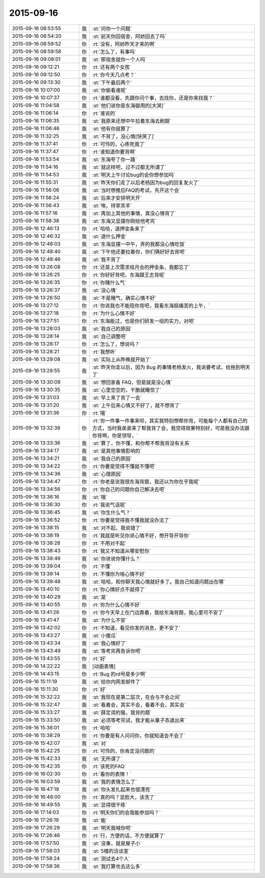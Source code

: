2015-09-16
-------------

.. list-table::
   :widths: 25, 1, 60

   * - 2015-09-16 08:53:55
     - 我
     - :st:`问你一个问题`
   * - 2015-09-16 08:54:20
     - 我
     - :st:`前天你回宿舍，阿娇回去了吗`
   * - 2015-09-16 08:59:52
     - 你
     - :rt:`没有，阿娇昨天才来的啊`
   * - 2015-09-16 08:59:58
     - 你
     - :rt:`怎么了，有事吗`
   * - 2015-09-16 09:08:01
     - 我
     - :st:`那宿舍就你一个人吗`
   * - 2015-09-16 09:12:21
     - 你
     - :rt:`还有两个女孩`
   * - 2015-09-16 09:12:50
     - 你
     - :rt:`你今天几点考？`
   * - 2015-09-16 09:13:30
     - 我
     - :st:`下午最后两个`
   * - 2015-09-16 10:07:00
     - 我
     - :st:`你偷看谁呢`
   * - 2015-09-16 10:07:37
     - 你
     - :rt:`谁都没看，先跟你问个事，去找你，还是你来找我？`
   * - 2015-09-16 11:04:58
     - 我
     - :st:`他们说你是东海御用的[大哭]`
   * - 2015-09-16 11:06:14
     - 你
     - :rt:`谁说的`
   * - 2015-09-16 11:06:35
     - 我
     - :st:`我原来还想中午拉着东海去刷题`
   * - 2015-09-16 11:06:46
     - 我
     - :st:`他有你就算了`
   * - 2015-09-16 11:32:25
     - 我
     - :st:`不背了，没心情[快哭了]`
   * - 2015-09-16 11:37:41
     - 你
     - :rt:`可怜的，心疼死我了`
   * - 2015-09-16 11:37:47
     - 你
     - :rt:`谁知道你要背啊`
   * - 2015-09-16 11:53:54
     - 我
     - :st:`东海夸了你一路`
   * - 2015-09-16 11:54:16
     - 我
     - :st:`就这样吧，过不过都无所谓了`
   * - 2015-09-16 11:54:53
     - 我
     - :st:`明天上午讨论bug的会你想参加吗`
   * - 2015-09-16 11:55:31
     - 我
     - :st:`昨天你们走了以后老杨因为bug的回复发火了`
   * - 2015-09-16 11:56:06
     - 我
     - :st:`当时想推后FAQ的考试，先开这个会`
   * - 2015-09-16 11:56:24
     - 我
     - :st:`后来才安排明天开`
   * - 2015-09-16 11:56:43
     - 我
     - :st:`唉，待宰羔羊`
   * - 2015-09-16 11:57:16
     - 我
     - :st:`再加上其他的事情，真没心情背了`
   * - 2015-09-16 11:58:38
     - 我
     - :st:`东海又显摆你刚给他考完`
   * - 2015-09-16 12:46:13
     - 你
     - :rt:`哈哈，退押金条来了`
   * - 2015-09-16 12:46:32
     - 我
     - :st:`退什么押金`
   * - 2015-09-16 12:48:03
     - 我
     - :st:`东海显摆一中午，弄的我都没心情吃饭`
   * - 2015-09-16 12:48:40
     - 我
     - :st:`下午他还要拉着你，你们俩好好去背吧`
   * - 2015-09-16 12:48:46
     - 我
     - :st:`我不背了`
   * - 2015-09-16 13:26:08
     - 你
     - :rt:`还是上次需求组月会的押金条，我都忘了`
   * - 2015-09-16 13:26:25
     - 你
     - :rt:`你好好背吧，东海跟王志背呢`
   * - 2015-09-16 13:26:35
     - 你
     - :rt:`你赌什么气`
   * - 2015-09-16 13:26:37
     - 我
     - :st:`没心情`
   * - 2015-09-16 13:26:50
     - 我
     - :st:`不是赌气，确实心情不好`
   * - 2015-09-16 13:27:12
     - 你
     - :rt:`你说我也不能陪你背吧，我看东海挺痛苦的上午，`
   * - 2015-09-16 13:27:18
     - 你
     - :rt:`为什么心情不好`
   * - 2015-09-16 13:27:51
     - 你
     - :rt:`东海能过，也是你们研发一组的实力，对吧`
   * - 2015-09-16 13:28:03
     - 我
     - :st:`我自己的原因`
   * - 2015-09-16 13:28:14
     - 我
     - :st:`自己调整吧`
   * - 2015-09-16 13:28:17
     - 你
     - :rt:`怎么了，想说吗？`
   * - 2015-09-16 13:28:21
     - 你
     - :rt:`我想听`
   * - 2015-09-16 13:29:08
     - 我
     - :st:`实际上从昨晚就开始了`
   * - 2015-09-16 13:29:55
     - 我
     - :st:`昨天你走以后，因为 Bug 的事情老杨发火，我说要考试，给拖到明天了`
   * - 2015-09-16 13:30:09
     - 我
     - :st:`想回家备 FAQ，但是就是没心情`
   * - 2015-09-16 13:30:35
     - 我
     - :st:`心里空空的，干脆就睡觉了`
   * - 2015-09-16 13:31:03
     - 我
     - :st:`早上来了背了一会`
   * - 2015-09-16 13:31:20
     - 我
     - :st:`上午后来心情又不好了，就不想背了`
   * - 2015-09-16 13:31:36
     - 你
     - :rt:`哦`
   * - 2015-09-16 13:32:38
     - 你
     - :rt:`你一件事一件事来呗，其实我特别想帮你背，可能每个人都有自己的方式，当时我弟弟来了帮我背了会，我觉得效果特别好，可是我没办法跟你背啊，你是领导，`
   * - 2015-09-16 13:33:36
     - 我
     - :st:`算了，你不懂，和你帮不帮我背没有关系`
   * - 2015-09-16 13:34:17
     - 我
     - :st:`是其他事情影响的`
   * - 2015-09-16 13:34:21
     - 我
     - :st:`我自己的原因`
   * - 2015-09-16 13:34:22
     - 你
     - :rt:`你要是觉得不懂就不懂吧`
   * - 2015-09-16 13:34:36
     - 我
     - :st:`心理原因`
   * - 2015-09-16 13:34:47
     - 你
     - :rt:`你老是说我很东海背题，我还以为你在乎我呢`
   * - 2015-09-16 13:34:56
     - 你
     - :rt:`你自己的问题你自己解决去吧`
   * - 2015-09-16 13:36:16
     - 我
     - :st:`哦`
   * - 2015-09-16 13:36:30
     - 你
     - :rt:`我说气话呢`
   * - 2015-09-16 13:36:45
     - 我
     - :st:`你生什么气？`
   * - 2015-09-16 13:36:52
     - 你
     - :rt:`你要是觉得我不懂我就没办法了`
   * - 2015-09-16 13:38:15
     - 我
     - :st:`对不起，我说错了`
   * - 2015-09-16 13:38:19
     - 你
     - :rt:`我就是听见你说心情不好，想开导开导你`
   * - 2015-09-16 13:38:28
     - 你
     - :rt:`不用对不起`
   * - 2015-09-16 13:38:43
     - 你
     - :rt:`我又不知道从哪安慰你`
   * - 2015-09-16 13:38:49
     - 我
     - :st:`你说说你懂什么？`
   * - 2015-09-16 13:39:04
     - 你
     - :rt:`不懂`
   * - 2015-09-16 13:39:14
     - 你
     - :rt:`不懂你为啥心情不好`
   * - 2015-09-16 13:39:48
     - 我
     - :st:`哈哈，和你聊天我心情就好多了。我自己知道问题出在哪`
   * - 2015-09-16 13:40:10
     - 你
     - :rt:`你心情好点不就得了`
   * - 2015-09-16 13:40:29
     - 我
     - :st:`是`
   * - 2015-09-16 13:40:55
     - 你
     - :rt:`你为什么心情不好`
   * - 2015-09-16 13:41:26
     - 你
     - :rt:`你今天早上在门边靠着，我给东海背题，我心里可不安了`
   * - 2015-09-16 13:41:47
     - 我
     - :st:`为什么不安`
   * - 2015-09-16 13:42:02
     - 你
     - :rt:`不知道，看见你发的消息，更不安了`
   * - 2015-09-16 13:43:27
     - 我
     - :st:`小傻瓜`
   * - 2015-09-16 13:43:34
     - 我
     - :st:`我心情好了`
   * - 2015-09-16 13:43:49
     - 我
     - :st:`等考完再告诉你吧`
   * - 2015-09-16 13:43:55
     - 你
     - :rt:`好`
   * - 2015-09-16 14:22:22
     - 我
     - [动画表情]
   * - 2015-09-16 14:43:15
     - 你
     - :rt:`Bug 的rd号是多少啊`
   * - 2015-09-16 15:11:19
     - 我
     - :st:`给你内网发邮件了`
   * - 2015-09-16 15:11:30
     - 你
     - :rt:`好`
   * - 2015-09-16 15:32:22
     - 我
     - :st:`我现在是第二层次，在会与不会之间`
   * - 2015-09-16 15:32:47
     - 我
     - :st:`看着会，其实不会，看着不会，其实会`
   * - 2015-09-16 15:33:27
     - 我
     - :st:`薛定谔的猫，我背的题`
   * - 2015-09-16 15:33:50
     - 我
     - :st:`必须等考完试，我才能从量子态退出来`
   * - 2015-09-16 15:38:01
     - 你
     - :rt:`哈哈`
   * - 2015-09-16 15:38:29
     - 你
     - :rt:`你要是有人问问你，你就知道会不会了`
   * - 2015-09-16 15:42:07
     - 我
     - :st:`对`
   * - 2015-09-16 15:42:25
     - 你
     - :rt:`可怜的，你肯定没问题的`
   * - 2015-09-16 15:42:33
     - 我
     - :st:`无所谓了`
   * - 2015-09-16 15:42:35
     - 你
     - :rt:`该死的FAQ`
   * - 2015-09-16 16:02:30
     - 你
     - :rt:`看你的表情！`
   * - 2015-09-16 16:03:59
     - 我
     - :st:`我的表情怎么了`
   * - 2015-09-16 16:47:19
     - 我
     - :st:`你头发扎起来也很漂亮`
   * - 2015-09-16 16:48:00
     - 你
     - :rt:`真的吗？显脸大，该洗了`
   * - 2015-09-16 16:49:55
     - 我
     - :st:`显得很干练`
   * - 2015-09-16 17:14:03
     - 你
     - :rt:`明天你们的会我能参加吗？`
   * - 2015-09-16 17:26:19
     - 我
     - :st:`能`
   * - 2015-09-16 17:26:29
     - 我
     - :st:`明天我喊你吧`
   * - 2015-09-16 17:26:46
     - 你
     - :rt:`行，方便的话，不方便就算了`
   * - 2015-09-16 17:57:50
     - 我
     - :st:`没事，就是屋子小`
   * - 2015-09-16 17:58:03
     - 我
     - :st:`5楼的洽谈室`
   * - 2015-09-16 17:58:24
     - 我
     - :st:`测试去4个人`
   * - 2015-09-16 17:58:36
     - 我
     - :st:`我打算也去这么多`
